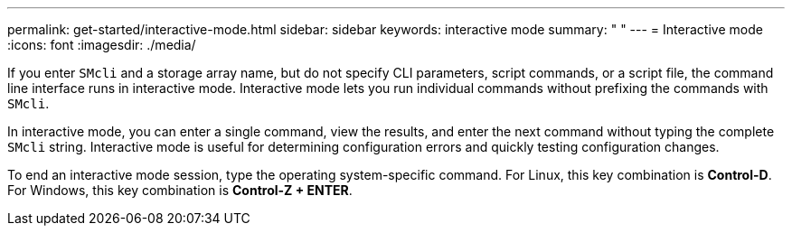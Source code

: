 ---
permalink: get-started/interactive-mode.html
sidebar: sidebar
keywords: interactive mode
summary: " "
---
= Interactive mode
:icons: font
:imagesdir: ./media/

If you enter `SMcli` and a storage array name, but do not specify CLI parameters, script commands, or a script file, the command line interface runs in interactive mode. Interactive mode lets you run individual commands without prefixing the commands with `SMcli`.

In interactive mode, you can enter a single command, view the results, and enter the next command without typing the complete `SMcli` string. Interactive mode is useful for determining configuration errors and quickly testing configuration changes.

To end an interactive mode session, type the operating system-specific command. For Linux, this key combination is *Control-D*. For Windows, this key combination is *Control-Z + ENTER*.

